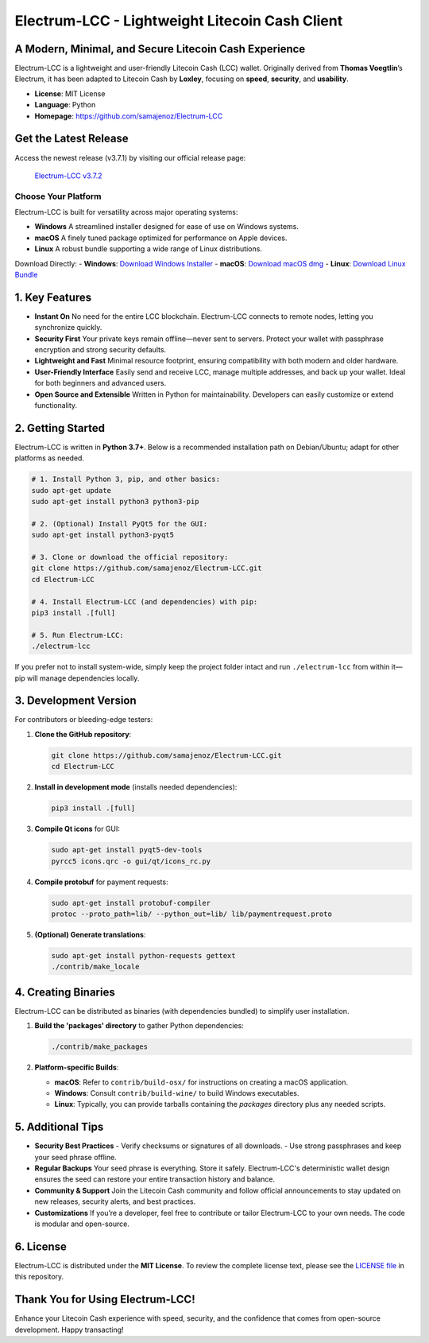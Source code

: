 =======================================================
Electrum-LCC - Lightweight Litecoin Cash Client
=======================================================

.. raw:: html

   <div align="left">
   <img src="https://img.shields.io/badge/Electrum--LCC-Fast%20%26%20Lightweight-blue?style=for-the-badge" alt="Electrum-LCC"/>
   <img src="https://img.shields.io/badge/Python-3.7+-orange?style=for-the-badge" alt="Python 3.7+"/>
   <img src="https://img.shields.io/badge/Port_Maintainer-Loxley-purple?style=for-the-badge" alt="Maintainer: Loxley"/>
   <a href="https://github.com/samajenoz/Electrum-LCC/blob/master/LICENCE">
     <img src="https://img.shields.io/badge/License-MIT-green?style=for-the-badge" alt="MIT License"/>
   </a>
   </div>

-------------------------------------------------------
A Modern, Minimal, and Secure Litecoin Cash Experience
-------------------------------------------------------

Electrum-LCC is a lightweight and user-friendly Litecoin Cash (LCC) wallet.  
Originally derived from **Thomas Voegtlin**’s Electrum, it has been adapted to Litecoin Cash by **Loxley**, focusing on **speed**, **security**, and **usability**.

- **License**: MIT License  
- **Language**: Python  
- **Homepage**: https://github.com/samajenoz/Electrum-LCC  

.. contents::
   :local:
   :depth: 2

------------------------------
Get the Latest Release
------------------------------
Access the newest release (v3.7.1) by visiting our official release page:

   `Electrum-LCC v3.7.2 <https://github.com/samajenoz/Electrum-LCC/releases/tag/v3.7.2>`_

Choose Your Platform
-----------------------------
Electrum-LCC is built for versatility across major operating systems:

- **Windows**  
  A streamlined installer designed for ease of use on Windows systems.
- **macOS**  
  A finely tuned package optimized for performance on Apple devices.
- **Linux**  
  A robust bundle supporting a wide range of Linux distributions.

Download Directly:
- **Windows**: `Download Windows Installer <https://github.com/samajenoz/Electrum-LCC/releases/download/v3.7.2/electrum-lcc-3.7.2.exe>`_
- **macOS**: `Download macOS dmg <https://github.com/samajenoz/Electrum-LCC/releases/download/v3.7.2/electrum-lcc-3.7.2.dmg>`_
- **Linux**: `Download Linux Bundle <https://github.com/samajenoz/Electrum-LCC/releases/download/v3.7.2/electrum-lcc-3.7.2.tar.gz>`_

-----------------
1. Key Features
-----------------

- **Instant On**  
  No need for the entire LCC blockchain. Electrum-LCC connects to remote nodes, letting you synchronize quickly.  

- **Security First**  
  Your private keys remain offline—never sent to servers. Protect your wallet with passphrase encryption and strong security defaults.

- **Lightweight and Fast**  
  Minimal resource footprint, ensuring compatibility with both modern and older hardware.

- **User-Friendly Interface**  
  Easily send and receive LCC, manage multiple addresses, and back up your wallet. Ideal for both beginners and advanced users.

- **Open Source and Extensible**  
  Written in Python for maintainability. Developers can easily customize or extend functionality.

----------------------------
2. Getting Started
----------------------------

Electrum-LCC is written in **Python 3.7+**.  
Below is a recommended installation path on Debian/Ubuntu; adapt for other platforms as needed.

.. code-block:: bash

   # 1. Install Python 3, pip, and other basics:
   sudo apt-get update
   sudo apt-get install python3 python3-pip

   # 2. (Optional) Install PyQt5 for the GUI:
   sudo apt-get install python3-pyqt5

   # 3. Clone or download the official repository:
   git clone https://github.com/samajenoz/Electrum-LCC.git
   cd Electrum-LCC

   # 4. Install Electrum-LCC (and dependencies) with pip:
   pip3 install .[full]

   # 5. Run Electrum-LCC:
   ./electrum-lcc

If you prefer not to install system-wide, simply keep the project folder intact and run  
``./electrum-lcc`` from within it—pip will manage dependencies locally.

----------------------------
3. Development Version
----------------------------

For contributors or bleeding-edge testers:

1. **Clone the GitHub repository**:

   .. code-block:: bash

      git clone https://github.com/samajenoz/Electrum-LCC.git
      cd Electrum-LCC

2. **Install in development mode** (installs needed dependencies):

   .. code-block:: bash

      pip3 install .[full]

3. **Compile Qt icons** for GUI:

   .. code-block:: bash

      sudo apt-get install pyqt5-dev-tools
      pyrcc5 icons.qrc -o gui/qt/icons_rc.py

4. **Compile protobuf** for payment requests:

   .. code-block:: bash

      sudo apt-get install protobuf-compiler
      protoc --proto_path=lib/ --python_out=lib/ lib/paymentrequest.proto

5. **(Optional) Generate translations**:

   .. code-block:: bash

      sudo apt-get install python-requests gettext
      ./contrib/make_locale

-------------------------
4. Creating Binaries
-------------------------

Electrum-LCC can be distributed as binaries (with dependencies bundled) to simplify user installation.

1. **Build the 'packages' directory** to gather Python dependencies:

   .. code-block:: bash

      ./contrib/make_packages

2. **Platform-specific Builds**:

   - **macOS**: Refer to ``contrib/build-osx/`` for instructions on creating a macOS application.  
   - **Windows**: Consult ``contrib/build-wine/`` to build Windows executables.  
   - **Linux**: Typically, you can provide tarballs containing the `packages` directory plus any needed scripts.

-------------------------
5. Additional Tips
-------------------------

- **Security Best Practices**  
  - Verify checksums or signatures of all downloads.  
  - Use strong passphrases and keep your seed phrase offline.

- **Regular Backups**  
  Your seed phrase is everything. Store it safely. Electrum-LCC's deterministic wallet design ensures the seed can restore your entire transaction history and balance.

- **Community & Support**  
  Join the Litecoin Cash community and follow official announcements to stay updated on new releases, security alerts, and best practices.

- **Customizations**  
  If you’re a developer, feel free to contribute or tailor Electrum-LCC to your own needs. The code is modular and open-source.

-------------------------
6. License
-------------------------

Electrum-LCC is distributed under the **MIT License**.  
To review the complete license text, please see the  
`LICENSE file <https://github.com/samajenoz/Electrum-LCC/blob/main/LICENSE>`_ in this repository.

---------------------------------
Thank You for Using Electrum-LCC!
---------------------------------

Enhance your Litecoin Cash experience with speed, security,  
and the confidence that comes from open-source development.  
Happy transacting!  

